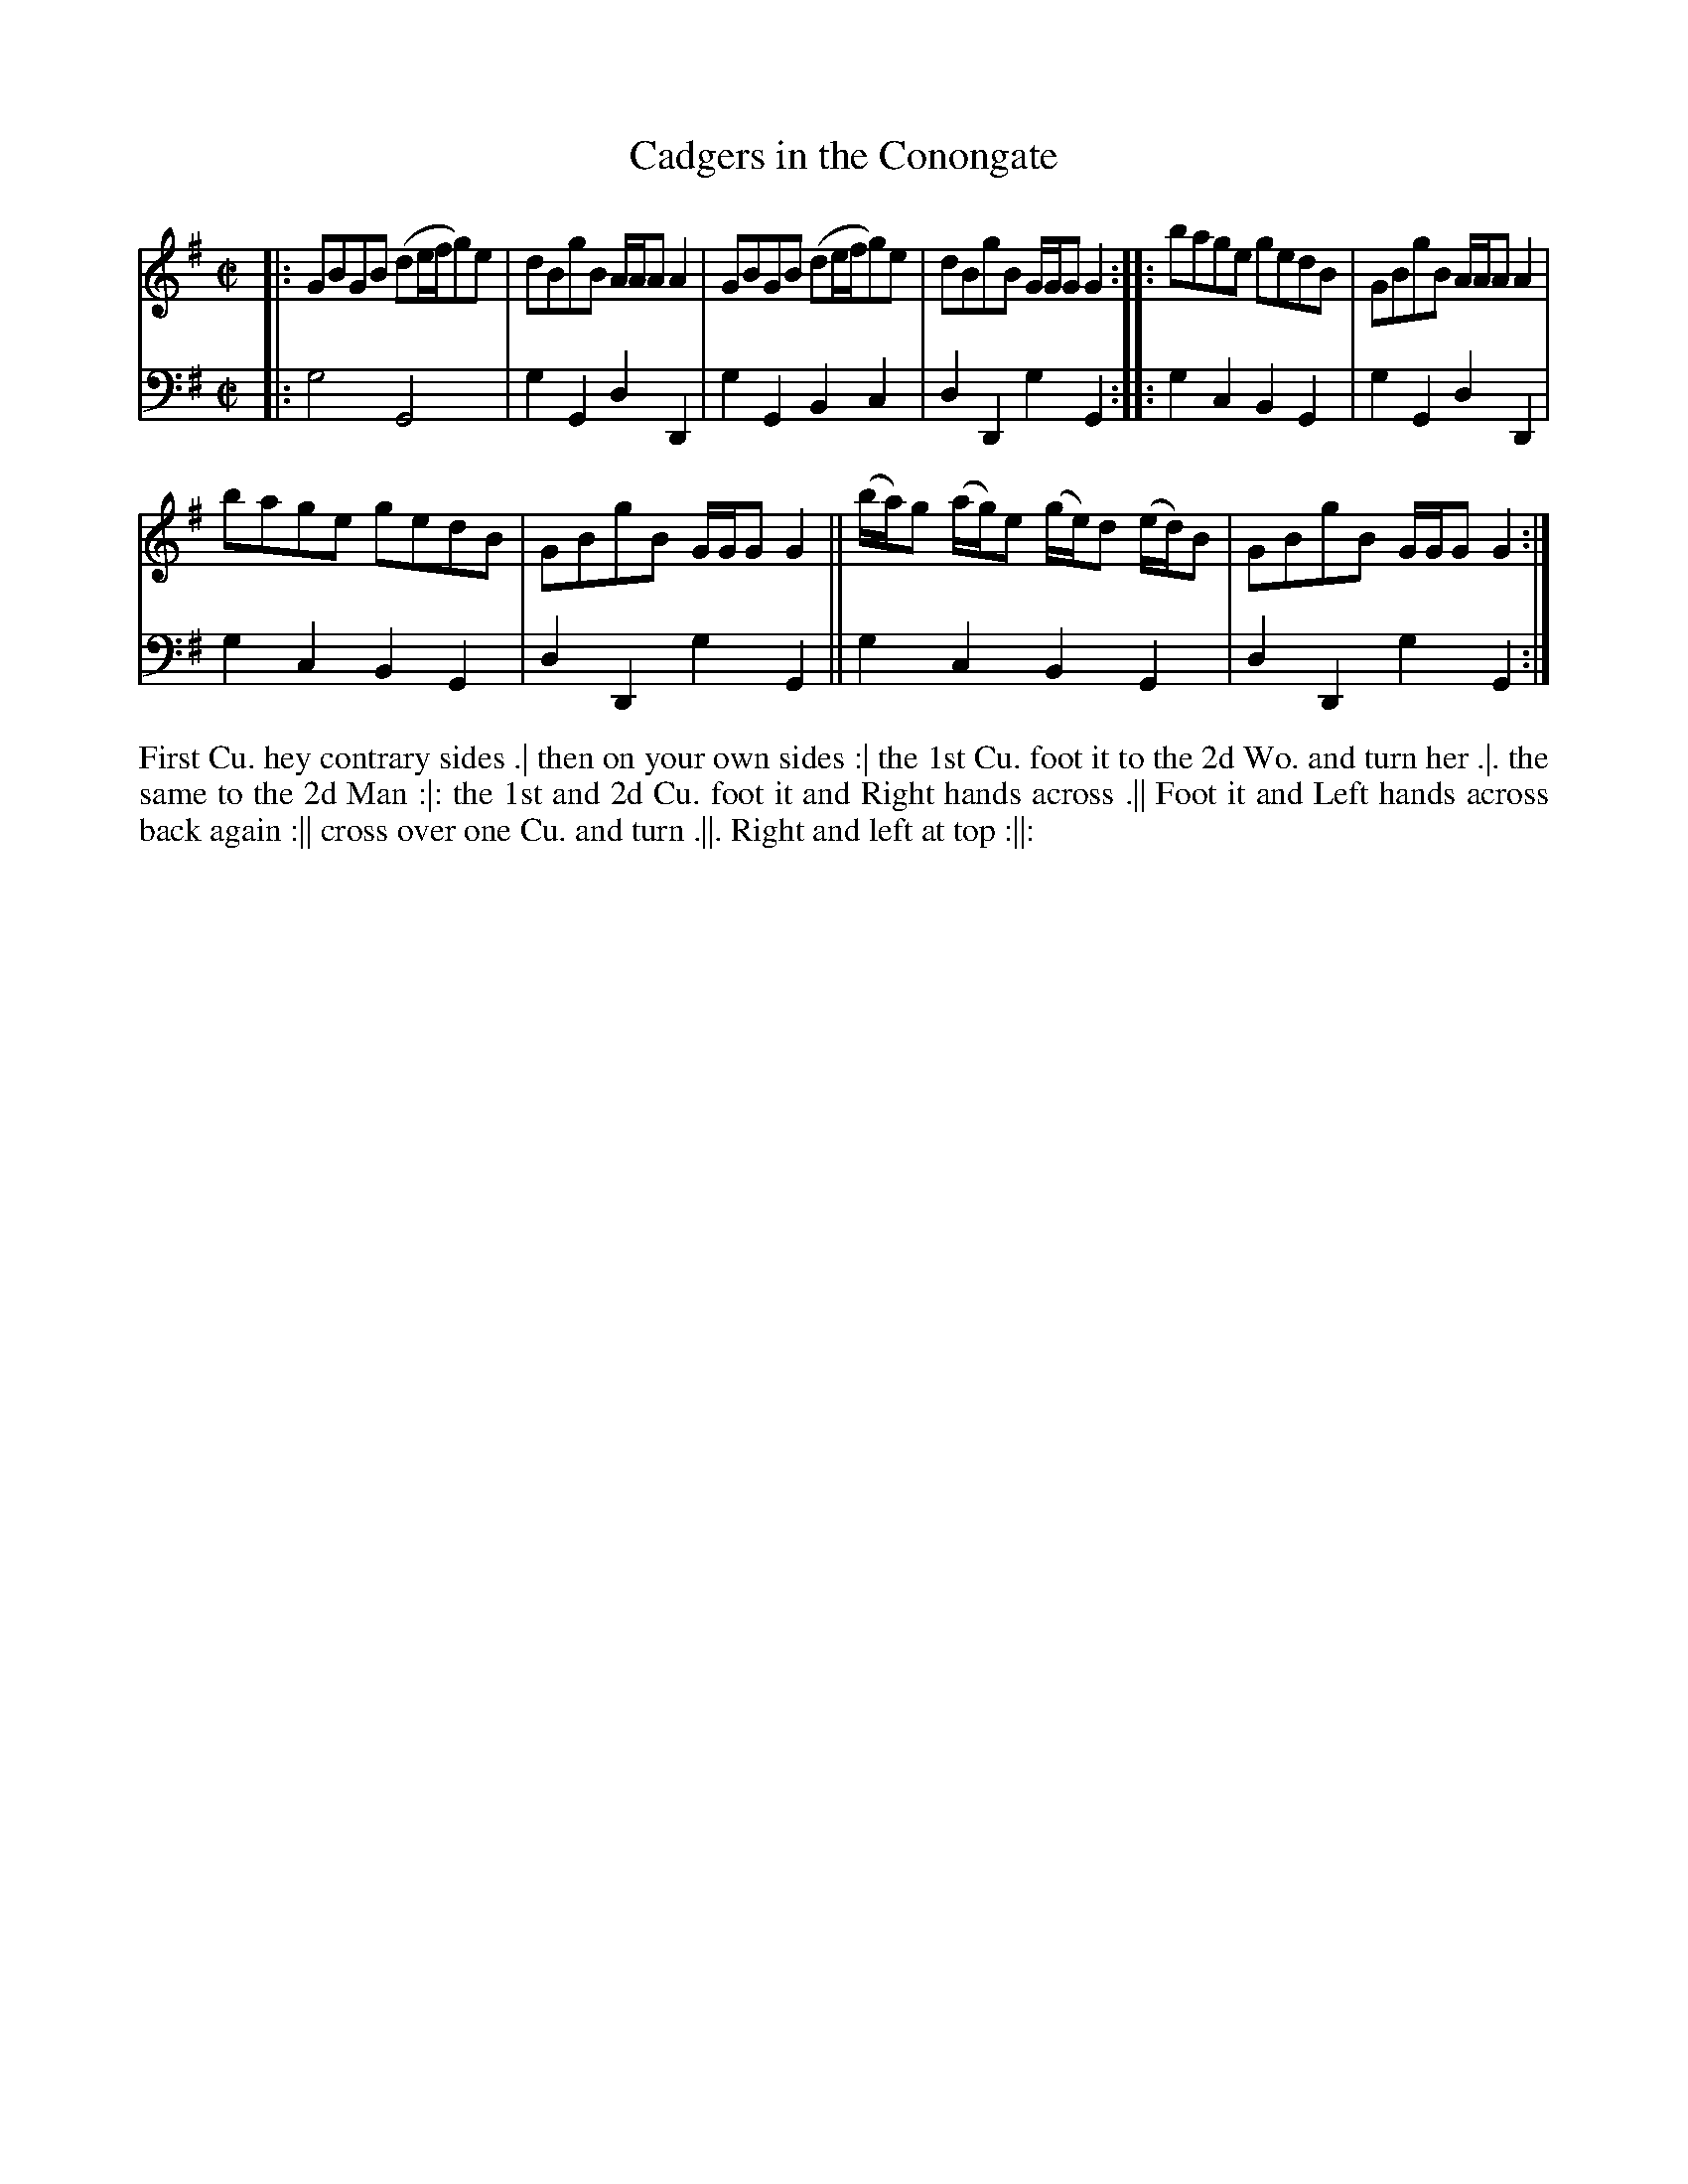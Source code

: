 X: 2011
T: Cadgers in the Conongate
N: Pub: J. Walsh, London, 1748
Z: 2012 John Chambers <jc:trillian.mit.edu>
N: "Canongate" is how they spelled it.
N: There is a really long, undulating slur over the last 4 bars.
M: C|
L: 1/8
K: G
V: 1
|:\
GBGB (de/f/g)e | dBgB A/A/A A2 |\
GBGB (de/f/g)e | dBgB G/G/G G2 :|\
|:\
bage gedB | GBgB A/A/A A2 |
bage gedB | GBgB G/G/G G2 ||\
(b/a/)g (a/g/)e (g/e/)d (e/d/)B | GBgB G/G/G G2 :|
V: 2 clef=bass middle=d
|: g4 G4 | g2G2 d2D2 | g2G2 B2c2 | d2D2 g2G2 :|
|: g2c2 B2G2 | g2G2 d2D2 | g2c2 B2G2 | d2D2 g2G2 ||
   g2c2 B2G2 | d2D2 g2G2 :|
%%begintext align
First Cu. hey contrary sides .|
then on your own sides :|
the 1st Cu. foot it to the 2d Wo. and turn her .|.
the same to the 2d Man :|:
the 1st and 2d Cu. foot it and Right hands across .||
Foot it and Left hands across back again :||
cross over one Cu. and turn .||.
Right and left at top :||:
%%endtext
